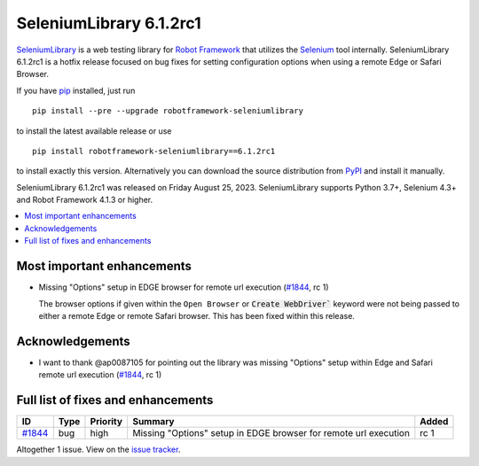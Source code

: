 ========================
SeleniumLibrary 6.1.2rc1
========================


.. default-role:: code


SeleniumLibrary_ is a web testing library for `Robot Framework`_ that utilizes
the Selenium_ tool internally. SeleniumLibrary 6.1.2rc1 is a hotfix release
focused on bug fixes for setting configuration options when using a remote Edge
or Safari Browser.

If you have pip_ installed, just run

::

   pip install --pre --upgrade robotframework-seleniumlibrary

to install the latest available release or use

::

   pip install robotframework-seleniumlibrary==6.1.2rc1

to install exactly this version. Alternatively you can download the source
distribution from PyPI_ and install it manually.

SeleniumLibrary 6.1.2rc1 was released on Friday August 25, 2023. SeleniumLibrary supports
Python 3.7+, Selenium 4.3+ and Robot Framework 4.1.3 or higher.

.. _Robot Framework: http://robotframework.org
.. _SeleniumLibrary: https://github.com/robotframework/SeleniumLibrary
.. _Selenium: http://seleniumhq.org
.. _pip: http://pip-installer.org
.. _PyPI: https://pypi.python.org/pypi/robotframework-seleniumlibrary
.. _issue tracker: https://github.com/robotframework/SeleniumLibrary/issues?q=milestone%3Av6.1.2


.. contents::
   :depth: 2
   :local:

Most important enhancements
===========================

- Missing "Options" setup in EDGE browser for remote url execution (`#1844`_, rc 1)

  The browser options if given within the ``Open Browser`` or `Create WebDriver`` keyword were not being
  passed to either a remote Edge or remote Safari browser. This has been fixed within this release.

Acknowledgements
================


- I want to thank @ap0087105 for pointing out the library was missing "Options" setup within Edge and
  Safari remote url execution (`#1844`_, rc 1)

Full list of fixes and enhancements
===================================

.. list-table::
    :header-rows: 1

    * - ID
      - Type
      - Priority
      - Summary
      - Added
    * - `#1844`_
      - bug
      - high
      - Missing "Options" setup in EDGE browser for remote url execution
      - rc 1

Altogether 1 issue. View on the `issue tracker <https://github.com/robotframework/SeleniumLibrary/issues?q=milestone%3Av6.1.2>`__.

.. _#1844: https://github.com/robotframework/SeleniumLibrary/issues/1844
